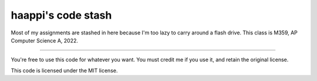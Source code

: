 haappi's code stash
==========
.. image:: https://github.com/haappi/schoolStuff/actions/workflows/format.yml/badge.svg?branch=battle-game
   :target: https://github.com/haappi/schoolStuff/actions/workflows/format.yml
Most of my assignments are stashed in here because I'm too lazy to carry around a flash drive.
This class is M359, AP Computer Science A, 2022.

-------------

You're free to use this code for whatever you want. You must credit me if you use it, and retain the original license.

This code is licensed under the MIT license.